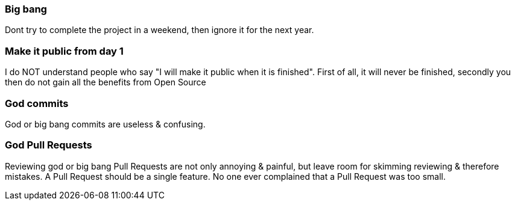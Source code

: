 === Big bang

Dont try to complete the project in a weekend, then ignore it for the next year.


=== Make it public from day 1

I do NOT understand people who say "I will make it public when it is finished". First of all, it will never be finished, secondly you then do not gain all the benefits from Open Source

=== God commits

God or big bang commits are useless & confusing.

=== God Pull Requests

Reviewing god or big bang Pull Requests are not only annoying & painful, but leave room for skimming reviewing & therefore mistakes. A Pull Request should be a single feature. No one ever complained that a Pull Request was too small.
